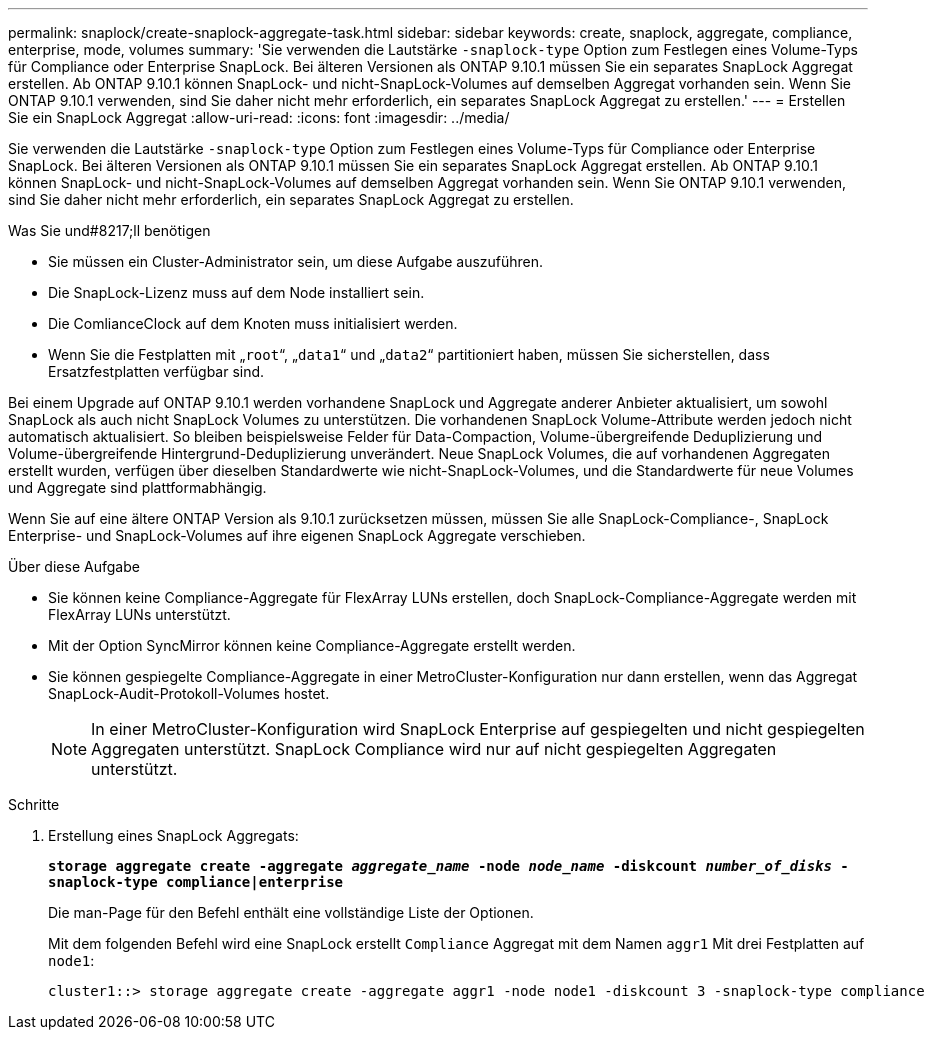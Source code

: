 ---
permalink: snaplock/create-snaplock-aggregate-task.html 
sidebar: sidebar 
keywords: create, snaplock, aggregate, compliance, enterprise, mode, volumes 
summary: 'Sie verwenden die Lautstärke `-snaplock-type` Option zum Festlegen eines Volume-Typs für Compliance oder Enterprise SnapLock. Bei älteren Versionen als ONTAP 9.10.1 müssen Sie ein separates SnapLock Aggregat erstellen. Ab ONTAP 9.10.1 können SnapLock- und nicht-SnapLock-Volumes auf demselben Aggregat vorhanden sein. Wenn Sie ONTAP 9.10.1 verwenden, sind Sie daher nicht mehr erforderlich, ein separates SnapLock Aggregat zu erstellen.' 
---
= Erstellen Sie ein SnapLock Aggregat
:allow-uri-read: 
:icons: font
:imagesdir: ../media/


[role="lead"]
Sie verwenden die Lautstärke `-snaplock-type` Option zum Festlegen eines Volume-Typs für Compliance oder Enterprise SnapLock. Bei älteren Versionen als ONTAP 9.10.1 müssen Sie ein separates SnapLock Aggregat erstellen. Ab ONTAP 9.10.1 können SnapLock- und nicht-SnapLock-Volumes auf demselben Aggregat vorhanden sein. Wenn Sie ONTAP 9.10.1 verwenden, sind Sie daher nicht mehr erforderlich, ein separates SnapLock Aggregat zu erstellen.

.Was Sie und#8217;ll benötigen
* Sie müssen ein Cluster-Administrator sein, um diese Aufgabe auszuführen.
* Die SnapLock-Lizenz muss auf dem Node installiert sein.
* Die ComlianceClock auf dem Knoten muss initialisiert werden.
* Wenn Sie die Festplatten mit „`root`“, „`data1`“ und „`data2`“ partitioniert haben, müssen Sie sicherstellen, dass Ersatzfestplatten verfügbar sind.


Bei einem Upgrade auf ONTAP 9.10.1 werden vorhandene SnapLock und Aggregate anderer Anbieter aktualisiert, um sowohl SnapLock als auch nicht SnapLock Volumes zu unterstützen. Die vorhandenen SnapLock Volume-Attribute werden jedoch nicht automatisch aktualisiert. So bleiben beispielsweise Felder für Data-Compaction, Volume-übergreifende Deduplizierung und Volume-übergreifende Hintergrund-Deduplizierung unverändert. Neue SnapLock Volumes, die auf vorhandenen Aggregaten erstellt wurden, verfügen über dieselben Standardwerte wie nicht-SnapLock-Volumes, und die Standardwerte für neue Volumes und Aggregate sind plattformabhängig.

Wenn Sie auf eine ältere ONTAP Version als 9.10.1 zurücksetzen müssen, müssen Sie alle SnapLock-Compliance-, SnapLock Enterprise- und SnapLock-Volumes auf ihre eigenen SnapLock Aggregate verschieben.

.Über diese Aufgabe
* Sie können keine Compliance-Aggregate für FlexArray LUNs erstellen, doch SnapLock-Compliance-Aggregate werden mit FlexArray LUNs unterstützt.
* Mit der Option SyncMirror können keine Compliance-Aggregate erstellt werden.
* Sie können gespiegelte Compliance-Aggregate in einer MetroCluster-Konfiguration nur dann erstellen, wenn das Aggregat SnapLock-Audit-Protokoll-Volumes hostet.
+
[NOTE]
====
In einer MetroCluster-Konfiguration wird SnapLock Enterprise auf gespiegelten und nicht gespiegelten Aggregaten unterstützt. SnapLock Compliance wird nur auf nicht gespiegelten Aggregaten unterstützt.

====


.Schritte
. Erstellung eines SnapLock Aggregats:
+
`*storage aggregate create -aggregate _aggregate_name_ -node _node_name_ -diskcount _number_of_disks_ -snaplock-type compliance|enterprise*`

+
Die man-Page für den Befehl enthält eine vollständige Liste der Optionen.

+
Mit dem folgenden Befehl wird eine SnapLock erstellt `Compliance` Aggregat mit dem Namen `aggr1` Mit drei Festplatten auf `node1`:

+
[listing]
----
cluster1::> storage aggregate create -aggregate aggr1 -node node1 -diskcount 3 -snaplock-type compliance
----


